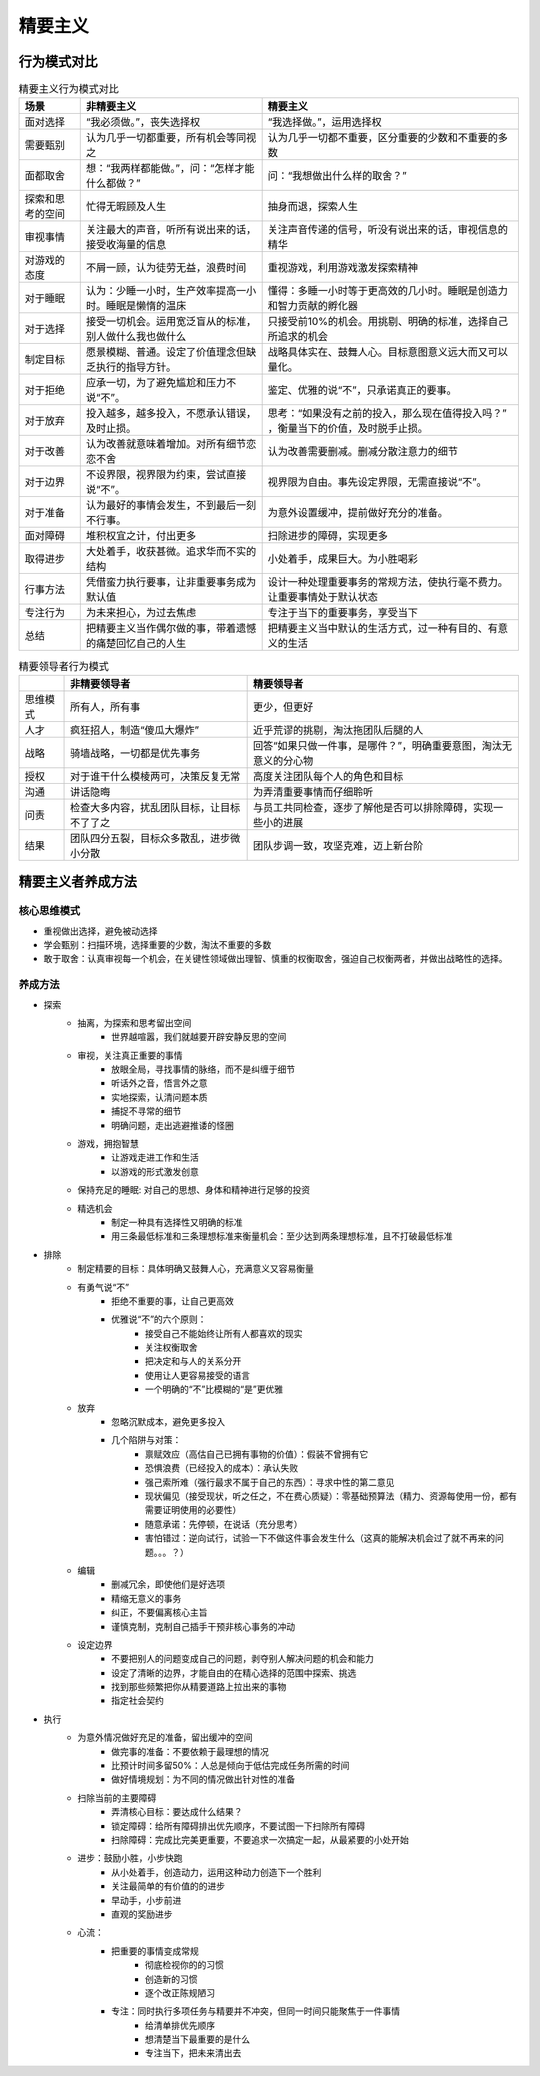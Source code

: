 精要主义
############


行为模式对比
============

.. list-table:: 精要主义行为模式对比
    :header-rows: 1

    * - 场景
      - 非精要主义
      - 精要主义
    * - 面对选择
      - “我必须做。”，丧失选择权
      - “我选择做。”，运用选择权
    * - 需要甄别
      - 认为几乎一切都重要，所有机会等同视之
      - 认为几乎一切都不重要，区分重要的少数和不重要的多数
    * - 面都取舍
      - 想：“我两样都能做。”，问：“怎样才能什么都做？”
      - 问：“我想做出什么样的取舍？”
    * - 探索和思考的空间
      - 忙得无暇顾及人生
      - 抽身而退，探索人生
    * - 审视事情
      - 关注最大的声音，听所有说出来的话，接受收海量的信息
      - 关注声音传递的信号，听没有说出来的话，审视信息的精华
    * - 对游戏的态度
      - 不屑一顾，认为徒劳无益，浪费时间
      - 重视游戏，利用游戏激发探索精神
    * - 对于睡眠
      - 认为：少睡一小时，生产效率提高一小时。睡眠是懒惰的温床
      - 懂得：多睡一小时等于更高效的几小时。睡眠是创造力和智力贡献的孵化器
    * - 对于选择
      - 接受一切机会。运用宽泛盲从的标准，别人做什么我也做什么
      - 只接受前10%的机会。用挑剔、明确的标准，选择自己所追求的机会
    * - 制定目标
      - 愿景模糊、普通。设定了价值理念但缺乏执行的指导方针。
      - 战略具体实在、鼓舞人心。目标意图意义远大而又可以量化。
    * - 对于拒绝
      - 应承一切，为了避免尴尬和压力不说“不”。  
      - 鉴定、优雅的说“不”，只承诺真正的要事。
    * - 对于放弃
      - 投入越多，越多投入，不愿承认错误，及时止损。
      - 思考：“如果没有之前的投入，那么现在值得投入吗？” ，衡量当下的价值，及时脱手止损。
    * - 对于改善
      - 认为改善就意味着增加。对所有细节恋恋不舍
      - 认为改善需要删减。删减分散注意力的细节
    * - 对于边界
      - 不设界限，视界限为约束，尝试直接说“不”。
      - 视界限为自由。事先设定界限，无需直接说“不”。
    * - 对于准备
      - 认为最好的事情会发生，不到最后一刻不行事。
      - 为意外设置缓冲，提前做好充分的准备。
    * - 面对障碍
      - 堆积权宜之计，付出更多
      - 扫除进步的障碍，实现更多
    * - 取得进步
      - 大处着手，收获甚微。追求华而不实的结构
      - 小处着手，成果巨大。为小胜喝彩
    * - 行事方法
      - 凭借蛮力执行要事，让非重要事务成为默认值
      - 设计一种处理重要事务的常规方法，使执行毫不费力。让重要事情处于默认状态
    * - 专注行为
      - 为未来担心，为过去焦虑
      - 专注于当下的重要事务，享受当下
    * - 总结
      - 把精要主义当作偶尔做的事，带着遗憾的痛楚回忆自己的人生
      - 把精要主义当中默认的生活方式，过一种有目的、有意义的生活



.. list-table:: 精要领导者行为模式
    :header-rows: 1

    * -  
      - 非精要领导者
      - 精要领导者
    * - 思维模式
      - 所有人，所有事
      - 更少，但更好
    * - 人才
      - 疯狂招人，制造“傻瓜大爆炸”
      - 近乎荒谬的挑剔，淘汰拖团队后腿的人
    * - 战略
      - 骑墙战略，一切都是优先事务
      - 回答“如果只做一件事，是哪件？”，明确重要意图，淘汰无意义的分心物
    * - 授权
      - 对于谁干什么模棱两可，决策反复无常
      - 高度关注团队每个人的角色和目标
    * - 沟通
      - 讲话隐晦
      - 为弄清重要事情而仔细聆听
    * - 问责
      - 检查大多内容，扰乱团队目标，让目标不了了之
      - 与员工共同检查，逐步了解他是否可以排除障碍，实现一些小的进展
    * - 结果
      - 团队四分五裂，目标众多散乱，进步微小分散
      - 团队步调一致，攻坚克难，迈上新台阶


精要主义者养成方法
===================


核心思维模式
-------------
- 重视做出选择，避免被动选择
- 学会甄别：扫描环境，选择重要的少数，淘汰不重要的多数
- 敢于取舍：认真审视每一个机会，在关键性领域做出理智、慎重的权衡取舍，强迫自己权衡两者，并做出战略性的选择。

养成方法
------------
- 探索
    - 抽离，为探索和思考留出空间
        - 世界越喧嚣，我们就越要开辟安静反思的空间
    - 审视，关注真正重要的事情
        - 放眼全局，寻找事情的脉络，而不是纠缠于细节
        - 听话外之音，悟言外之意
        - 实地探索，认清问题本质
        - 捕捉不寻常的细节
        - 明确问题，走出逃避推诿的怪圈
    - 游戏，拥抱智慧
        - 让游戏走进工作和生活
        - 以游戏的形式激发创意
    - 保持充足的睡眠: 对自己的思想、身体和精神进行足够的投资
    - 精选机会
        - 制定一种具有选择性又明确的标准
        - 用三条最低标准和三条理想标准来衡量机会：至少达到两条理想标准，且不打破最低标准
- 排除
    - 制定精要的目标：具体明确又鼓舞人心，充满意义又容易衡量
    - 有勇气说“不”
        - 拒绝不重要的事，让自己更高效
        - 优雅说“不”的六个原则：
            - 接受自己不能始终让所有人都喜欢的现实
            - 关注权衡取舍
            - 把决定和与人的关系分开
            - 使用让人更容易接受的语言
            - 一个明确的“不”比模糊的“是”更优雅
    - 放弃
        - 忽略沉默成本，避免更多投入
        - 几个陷阱与对策：
            - 禀赋效应（高估自己已拥有事物的价值）：假装不曾拥有它
            - 恐惧浪费（已经投入的成本）：承认失败 
            - 强己索所难（强行最求不属于自己的东西）：寻求中性的第二意见
            - 现状偏见（接受现状，听之任之，不在费心质疑）：零基础预算法（精力、资源每使用一份，都有需要证明使用的必要性）
            - 随意承诺：先停顿，在说话（充分思考）
            - 害怕错过：逆向试行，试验一下不做这件事会发生什么（这真的能解决机会过了就不再来的问题。。。？）
    - 编辑
        - 删减冗余，即使他们是好选项
        - 精缩无意义的事务
        - 纠正，不要偏离核心主旨
        - 谨慎克制，克制自己插手干预非核心事务的冲动
    - 设定边界
        - 不要把别人的问题变成自己的问题，剥夺别人解决问题的机会和能力
        - 设定了清晰的边界，才能自由的在精心选择的范围中探索、挑选
        - 找到那些频繁把你从精要道路上拉出来的事物
        - 指定社会契约
- 执行
    - 为意外情况做好充足的准备，留出缓冲的空间
        - 做完事的准备：不要依赖于最理想的情况
        - 比预计时间多留50%：人总是倾向于低估完成任务所需的时间
        - 做好情境规划：为不同的情况做出针对性的准备
    - 扫除当前的主要障碍
        - 弄清核心目标：要达成什么结果？
        - 锁定障碍：给所有障碍排出优先顺序，不要试图一下扫除所有障碍
        - 扫除障碍：完成比完美更重要，不要追求一次搞定一起，从最紧要的小处开始
    - 进步：鼓励小胜，小步快跑
        - 从小处着手，创造动力，运用这种动力创造下一个胜利
        - 关注最简单的有价值的的进步
        - 早动手，小步前进
        - 直观的奖励进步
    - 心流：
        - 把重要的事情变成常规
            - 彻底检视你的的习惯
            - 创造新的习惯
            - 逐个改正陈规陋习
        - 专注：同时执行多项任务与精要并不冲突，但同一时间只能聚焦于一件事情
            - 给清单排优先顺序
            - 想清楚当下最重要的是什么
            - 专注当下，把未来清出去

.. image:: ./images/Essentialism.svg